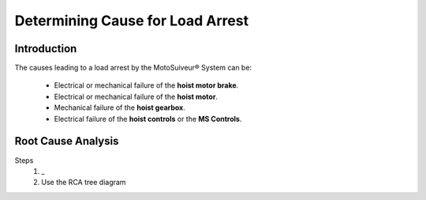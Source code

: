 ==================================
Determining Cause for Load Arrest
==================================

Introduction 
=============

The causes leading to a load arrest by the MotoSuiveur® System can be:

	- Electrical or mechanical failure of the **hoist motor brake**.
	- Electrical or mechanical failure of the **hoist motor**.
	- Mechanical failure of the **hoist gearbox**.
	- Electrical failure of the **hoist controls** or the **MS Controls**.

.. more?


.. DECISION tree to identify cause of load arrest?


.. give the steps that lead to load arrest in each case. make the distinction
	betzeen locking the hoist and dissipating the energy

..
    .. figure:: /_img/load-arrest/load-arrest.JPG
        :figwidth: 100 %
        :class: instructionimg

        Load Arrest by a Hydraulic Damping MS Unit

.. this image is helpful how? better with numbers?

..    In case of load arrest action is required. Operator (authorized personnel) should identify reason for load arrest. Possible the presence of an Fault.

Root Cause Analysis 
=====================

.. how can the user use MS Controller display or HMI or just logic to find out why arrest occured
.. maybe deduce it from the timing of the arrest, the speed, acceleration, direction, 
.. could we display top acceleration on HMI?
.. special case for Overspeed-induced arrests?

Steps
    1. _ 
    2. Use the RCA tree diagram